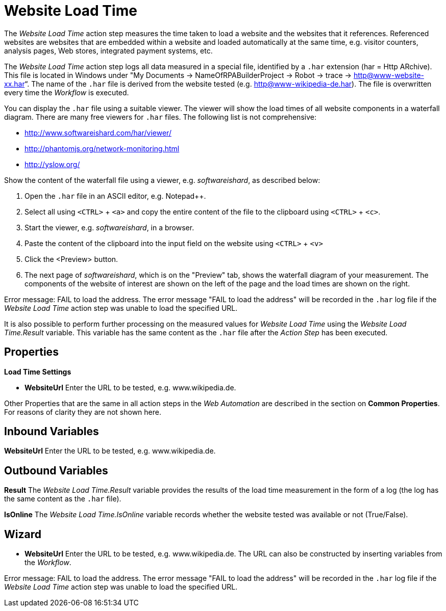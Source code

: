 
= Website Load Time

The _Website Load Time_ action step measures the time taken to load a
website and the websites that it references. Referenced websites are
websites that are embedded within a website and loaded automatically at
the same time, e.g. visitor counters, analysis pages, Web stores,
integrated payment systems, etc.

The _Website Load Time_ action step logs all data measured in a special
file, identified by a `.har` extension (har = Http ARchive). This file is
located in Windows under "My Documents -> NameOfRPABuilderProject ->
Robot -> trace -> http@www-website-xx.har“. The name of the `.har` file is
derived from the website tested (e.g. http@www-wikipedia-de.har). The
file is overwritten every time the _Workflow_ is executed.

You can display the `.har` file using a suitable viewer. The viewer will
show the load times of all website components in a waterfall diagram.
There are many free viewers for `.har` files. The following list is not
comprehensive:

* http://www.softwareishard.com/har/viewer/
* http://phantomjs.org/network-monitoring.html
* http://yslow.org/

Show the content of the waterfall file using a viewer, e.g.
_softwareishard_, as described below:

. Open the `.har` file in an ASCII editor, e.g. Notepad++.
. Select all using `<CTRL>` + `<a>` and copy the entire content of the file
to the clipboard using `<CTRL>` + `<c>`.
. Start the viewer, e.g. _softwareishard_, in a browser.
. Paste the content of the clipboard into the input field on the website
using `<CTRL>` + `<v>`
. Click the <Preview> button.
. The next page of _softwareishard_, which is on the "Preview" tab, shows
the waterfall diagram of your measurement. The components of the website
of interest are shown on the left of the page and the load times are
shown on the right.
//The following example shows the waterfall diagram for the website www.wikipedia.de.

//image:media\image1.png[image,width=605,height=160]

Error message: FAIL to load the address. The error message "FAIL to load
the address" will be recorded in the `.har` log file if the _Website Load
Time_ action step was unable to load the specified URL.

It is also possible to perform further processing on the measured values
for _Website Load Time_ using the _Website Load Time.Result_ variable.
This variable has the same content as the `.har` file after the _Action
Step_ has been executed.

== Properties

*Load Time Settings*

* *WebsiteUrl* Enter the URL to be tested, e.g. www.wikipedia.de.

Other Properties that are the same in all action steps in the _Web
Automation_ are described in the section on  *Common Properties*.
//link:#CommonProperties_WebAutomation[Common Properties.]
For reasons of clarity they are not shown here.

== Inbound Variables

//link:#AS_WebsiteLoadTime_P_WebsiteURL[*Website Url*]
*WebsiteUrl* Enter the URL to be tested, e.g. www.wikipedia.de.

== Outbound Variables

*Result* The _Website Load Time.Result_ variable provides the results of
the load time measurement in the form of a log (the log has the same
content as the `.har` file).

*IsOnline* The _Website Load Time.IsOnline_ variable records whether the
website tested was available or not (True/False).

== Wizard

* *WebsiteUrl* Enter the URL to be tested, e.g. www.wikipedia.de. The
URL can also be constructed by inserting variables from the _Workflow_.

Error message: FAIL to load the address. The error message "FAIL to load
the address" will be recorded in the `.har` log file if the _Website Load
Time_ action step was unable to load the specified URL.
